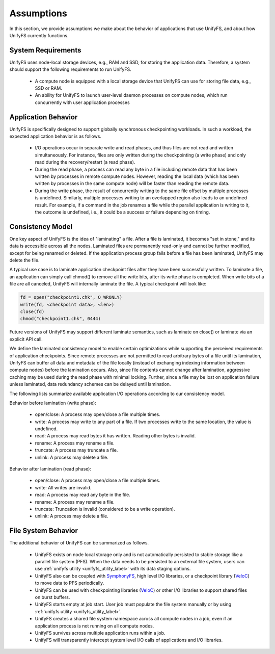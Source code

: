 ================
Assumptions
================

In this section, we provide assumptions we make about the behavior of
applications that use UnifyFS, and about how UnifyFS currently functions.

---------------------------
System Requirements
---------------------------

UnifyFS uses node-local storage devices, e.g., RAM and SSD, for storing the
application data. Therefore, a system should support the following requirements
to run UnifyFS.

    - A compute node is equipped with a local storage device that UnifyFS can
      use for storing file data, e.g., SSD or RAM.

    - An ability for UnifyFS to launch user-level daemon processes on compute
      nodes, which run concurrently with user application processes

---------------------------
Application Behavior
---------------------------

UnifyFS is specifically designed to support globally synchronous checkpointing
workloads. In such a workload, the expected application behavior is as follows.

    - I/O operations occur in separate write and read phases, and thus files are
      not read and written simultaneously. For instance, files are only written
      during the checkpointing (a write phase) and only read during the
      recovery/restart (a read phase).

    - During the read phase, a process can read any byte in a file including
      remote data that has been written by processes in remote compute nodes.
      However, reading the local data (which has been written by processes in
      the same compute node) will be faster than reading the remote data.

    - During the write phase, the result of concurrently writing to the same
      file offset by multiple processes is undefined. Similarly, multiple
      processes writing to an overlapped region also leads to an undefined
      result. For example, if a command in the job renames a file while the
      parallel application is writing to it, the outcome is undefined, i.e., it
      could be a success or failure depending on timing.

---------------------------
Consistency Model
---------------------------

One key aspect of UnifyFS is the idea of "laminating" a file.  After a file is
laminated, it becomes "set in stone," and its data is accessible across all the
nodes. Laminated files are permanently read-only and cannot be further modified,
except for being renamed or deleted.  If the application process group fails
before a file has been laminated, UnifyFS may delete the file.

A typical use case is to laminate application checkpoint files after they have
been successfully written. To laminate a file, an application can simply call
chmod() to remove all the write bits, after its write phase is completed. When
write bits of a file are all canceled, UnifyFS will internally laminate the
file. A typical checkpoint will look like:

.. code-block:: C

  fd = open("checkpoint1.chk", O_WRONLY)
  write(fd, <checkpoint data>, <len>)
  close(fd)
  chmod("checkpoint1.chk", 0444)

Future versions of UnifyFS may support different laminate semantics, such as
laminate on close() or laminate via an explicit API call.

We define the laminated consistency model to enable certain optimizations while
supporting the perceived requirements of application checkpoints.  Since remote
processes are not permitted to read arbitrary bytes of a file until its
lamination, UnifyFS can buffer all data and metadata of the file locally
(instead of exchanging indexing information between compute nodes) before the
lamination occurs.  Also, since file contents cannot change after lamination,
aggressive caching may be used during the read phase with minimal locking.
Further, since a file may be lost on application failure unless laminated, data
redundancy schemes can be delayed until lamination.

The following lists summarize available application I/O operations according to
our consistency model.

Behavior before lamination (write phase):

  - open/close: A process may open/close a file multiple times.

  - write: A process may write to any part of a file. If two processes write
    to the same location, the value is undefined.

  - read: A process may read bytes it has written. Reading other bytes is
    invalid.

  - rename: A process may rename a file.

  - truncate: A process may truncate a file.

  - unlink: A process may delete a file.

Behavior after lamination (read phase):

  - open/close: A process may open/close a file multiple times.

  - write: All writes are invalid.

  - read: A process may read any byte in the file.

  - rename: A process may rename a file.

  - truncate: Truncation is invalid (considered to be a write operation).

  - unlink: A process may delete a file.

---------------------------
File System Behavior
---------------------------

The additional behavior of UnifyFS can be summarized as follows.

    - UnifyFS exists on node local storage only and is not automatically
      persisted to stable storage like a parallel file system (PFS). When the
      data needs to be persisted to an external file system, users can use
      :ref:`unifyfs utility <unifyfs_utility_label>` with its data staging
      options.

    - UnifyFS also can be coupled with SymphonyFS_, high level I/O libraries, or
      a checkpoint library (VeloC_) to move data to PFS periodically.

    - UnifyFS can be used with checkpointing libraries (VeloC_) or other I/O
      libraries to support shared files on burst buffers.

    - UnifyFS starts empty at job start. User job must populate the file system
      manually or by using
      :ref:`unifyfs utility <unifyfs_utility_label>`.

    - UnifyFS creates a shared file system namespace across all compute nodes in
      a job, even if an application process is not running on all compute nodes.

    - UnifyFS survives across multiple application runs within a job.

    - UnifyFS will transparently intercept system level I/O calls of
      applications and I/O libraries.

.. _SymphonyFS: https://code.ornl.gov/techint/SymphonyFS
.. _VeloC: https://github.com/ECP-VeloC/VELOC

